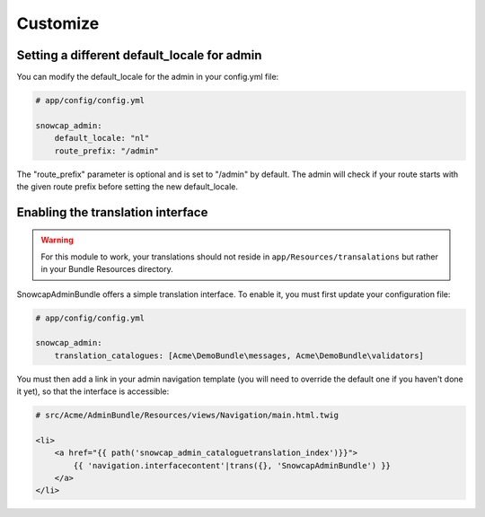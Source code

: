 Customize
=========

Setting a different default_locale for admin
--------------------------------------------

You can modify the default_locale for the admin in your config.yml file:

.. code-block:: yaml

    # app/config/config.yml

    snowcap_admin:
        default_locale: "nl"
        route_prefix: "/admin"

The "route_prefix" parameter is optional and is set to "/admin" by default. The admin will check if your route
starts with the given route prefix before setting the new default_locale.

Enabling the translation interface
----------------------------------

.. WARNING::

    For this module to work, your translations should not reside in ``app/Resources/transalations`` but rather in 
    your Bundle Resources directory.
    
SnowcapAdminBundle offers a simple translation interface. To enable it, you must first update your configuration file:

.. code-block:: yaml

    # app/config/config.yml
    
    snowcap_admin:
        translation_catalogues: [Acme\DemoBundle\messages, Acme\DemoBundle\validators]
        
You must then add a link in your admin navigation template (you will need to override the default one if 
you haven't done it yet), so that the interface is accessible:

.. code-block:: jinja

    # src/Acme/AdminBundle/Resources/views/Navigation/main.html.twig
    
    <li>
        <a href="{{ path('snowcap_admin_cataloguetranslation_index')}}">
            {{ 'navigation.interfacecontent'|trans({}, 'SnowcapAdminBundle') }}
        </a>
    </li>
